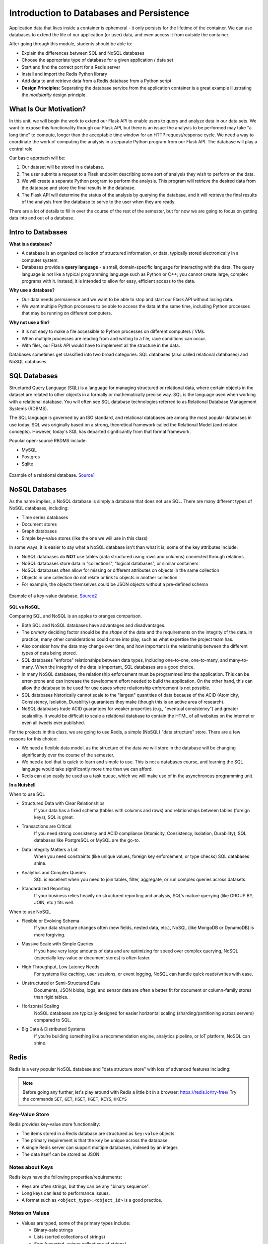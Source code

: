 Introduction to Databases and Persistence
=========================================

Application data that lives inside a container is ephemeral - it only persists
for the lifetime of the container. We can use databases to extend the life of
our application (or user) data, and even access it from outside the container.

After going through this module, students should be able to:

* Explain the differences between SQL and NoSQL databases
* Choose the appropriate type of database for a given application / data set
* Start and find the correct port for a Redis server
* Install and import the Redis Python library
* Add data to and retrieve data from a Redis database from a Python script
* **Design Principles:** Separating the database service from the 
  application container is a great example illustrating the *modularity* design
  principle.



What Is Our Motivation?
-----------------------

In this unit, we will begin the work to extend our Flask API to enable users to query and analyze data
in our data sets. We want to expose this functionality through our Flask API, but there is an issue:
the analysis to be performed may take "a long time" to compute, longer than the acceptable time window
for an HTTP request/response cycle. We need a way to coordinate the work of computing the analysis
in a separate Python program from our Flask API. The database will play a central role.

Our basic approach will be:

1. Our dataset will be stored in a database.
2. The user submits a request to a Flask endpoint describing some sort of
   analysis they wish to perform on the data.
3. We will create a separate Python program to perform the analysis. This program will retrieve the
   desired data from the database and store the final results in the database.
4. The Flask API will determine the status of the analysis by querying the database, and it will
   retrieve the final results of the analysis from the database to serve to the user when they are ready.

There are a lot of details to fill in over the course of the rest of the semester, but for now
we are going to focus on getting data into and out of a database.


Intro to Databases
------------------

**What is a database?**

* A database is an organized collection of structured information, or data,
  typically stored electronically in a computer system.
* Databases provide a **query language** - a small, domain-specific language for interacting with the
  data. The query language is not like a typical programming language such as Python or C++; you
  cannot create large, complex programs with it. Instead, it is intended to allow for easy, efficient
  access to the data.

**Why use a database?**

* Our data needs permanence and we want to be able to stop and start our Flask
  API without losing data.
* We want multiple Python processes to be able to access the data at the same
  time, including Python processes that may be running on different computers.

**Why not use a file?**

* It is not easy to make a file accessible to Python processes on different
  computers / VMs.
* When multiple processes are reading from and writing to a file, race conditions
  can occur.
* With files, our Flask API would have to implement all the structure in the data.


Databases sometimes get classified into two broad categories: SQL databases (also called
relational databases) and NoSQL databases.

SQL Databases
-------------
Structured Query Language (SQL) is a language for managing structured or relational data, where
certain objects in the dataset are related to other objects in a formally or mathematically precise
way. SQL is the language used when working with a relational database. You will often see SQL
database technologies referred to as Relational Database Management Systems (RDBMS).

The SQL language is governed by an ISO standard, and relational databases are among the most popular
databases in use today. SQL was originally based on a strong, theoretical framework called the
Relational Model (and related concepts). However, today's SQL has departed significantly from that
formal framework.

Popular open-source RBDMS include:

* MySQL
* Postgres
* Sqlite

.. figure:: images/relationship-diagram.png
    :width: 600px
    :align: center
    
    Example of a relational database. `Source1 <https://dx.doi.org/10.3897/BDJ.9.e60548>`_




NoSQL Databases
----------------

As the name implies, a NoSQL database is simply a database that does not use SQL.
There are many different types of NoSQL databases, including:

* Time series databases
* Document stores
* Graph databases
* Simple key-value stores (like the one we will use in this class)

In some ways, it is easier to say what a NoSQL database isn't than what it is; some of the key attributes
include:

* NoSQL databases do **NOT** use tables (data structured using rows and columns)
  connected through relations
* NoSQL databases store data in "collections", "logical databases", or similar containers
* NoSQL databases often allow for missing or different attributes on objects in the same collection
* Objects in one collection do not relate or link to objects in another collection
* For example, the objects themselves could be JSON objects without a pre-defined schema


.. figure:: images/key-value.png
    :width: 600px
    :align: center
    
    Example of a key-value database. `Source2 <https://redis.com/nosql/key-value-databases/>`_









**SQL vs NoSQL**

Comparing SQL and NoSQL is an apples to oranges comparison.

* Both SQL and NoSQL databases have advantages and disadvantages.
* The *primary* deciding factor should be the *shape* of the data and the requirements on the
  integrity of the data. In practice, many other considerations could come into play, such as what
  expertise the project team has.
* Also consider how the data may change over time, and how important is the
  relationship between the different types of data being stored.
* SQL databases "enforce" relationships between data types, including one-to-one, one-to-many,
  and many-to-many. When the integrity of the data is important, SQL databases are a good choice.
* In many NoSQL databases, the relationship enforcement must be programmed into the application. This
  can be error-prone and can increase the development effort needed to build the application. On the
  other hand, this can allow the
  database to be used for use cases where relationship enforcement is not possible.
* SQL databases historically cannot scale to the "largest" quantities of data because of
  the ACID (Atomicity, Consistency, Isolation, Durability) guarantees they make (though this is an
  active area of research).
* NoSQL databases trade ACID guarantees for weaker properties (e.g., "eventual consistency") and
  greater scalability. It would be difficult to scale a relational database to contain
  the HTML of all websites on the internet or even all tweets ever published.

For the projects in this class, we are going to use Redis, a simple (NoSQL) "data structure" store.
There are a few reasons for this choice:

* We need a flexible data model, as the structure of the data we will store in the database will
  be changing significantly over the course of the semester.
* We need a tool that is quick to learn and simple to use. This is not a databases course, and
  learning the SQL language would take significantly more time than we can afford.
* Redis can also easily be used as a task queue, which we will make use of in the asynchronous
  programming unit.

**In a Nutshell**

When to use SQL

* Structured Data with Clear Relationships
	If your data has a fixed schema (tables with columns and rows) and relationships between tables (foreign keys), SQL is great.
* Transactions are Critical
	If you need strong consistency and ACID compliance (Atomicity, Consistency, Isolation, Durability), SQL databases like PostgreSQL or MySQL are the go-to.
* Data Integrity Matters a Lot
	When you need constraints (like unique values, foreign key enforcement, or type checks) SQL databases shine.
* Analytics and Complex Queries
	SQL is excellent when you need to join tables, filter, aggregate, or run complex queries across datasets.
* Standardized Reporting
	If your business relies heavily on structured reporting and analysis, SQL’s mature querying (like GROUP BY, JOIN, etc.) fits well.

When to use NoSQL

* Flexible or Evolving Schema
	If your data structure changes often (new fields, nested data, etc.), NoSQL (like MongoDB or DynamoDB) is more forgiving.
* Massive Scale with Simple Queries
	If you have very large amounts of data and are optimizing for speed over complex querying, NoSQL (especially key-value or document stores) is often faster.
* High Throughput, Low Latency Needs
	For systems like caching, user sessions, or event logging, NoSQL can handle quick reads/writes with ease.
* Unstructured or Semi-Structured Data
	Documents, JSON blobs, logs, and sensor data are often a better fit for document or column-family stores than rigid tables.
* Horizontal Scaling
	NoSQL databases are typically designed for easier horizontal scaling (sharding/partitioning across servers) compared to SQL.
* Big Data & Distributed Systems
	If you’re building something like a recommendation engine, analytics pipeline, or IoT platform, NoSQL can shine.


Redis
-----

Redis is a very popular NoSQL database and "data structure store" with lots of
advanced features including:


.. note::

   Before going any further, let's play around with Redis a little bit in a browser:
   `https://redis.io/try-free/ <https://redis.io/try-free/>`_
   Try the commands ``SET``, ``GET``, ``HSET``, ``HGET``, ``KEYS``, ``HKEYS``



Key-Value Store
~~~~~~~~~~~~~~~

Redis provides key-value store functionality:

* The items stored in a Redis database are structured as ``key:value`` objects.
* The primary requirement is that the ``key`` be unique across the database.
* A single Redis server can support multiple databases, indexed by an integer.
* The data itself can be stored as JSON.


Notes about Keys
~~~~~~~~~~~~~~~~

Redis keys have the following properties/requirements:

* Keys are often strings, but they can be any "binary sequence".
* Long keys can lead to performance issues.
* A format such as ``<object_type>:<object_id>`` is a good practice.


Notes on Values
~~~~~~~~~~~~~~~

* Values are typed; some of the primary types include:

  * Binary-safe strings
  * Lists (sorted collections of strings)
  * Sets (unsorted, unique collections of strings)
  * Hashes (maps of fields with associated values; both field and value are type ``string``)

* There is no native "JSON" type; to store JSON, one can use an encoding and store
  the data as a binary-safe string, or one can use a hash and convert the object
  into and out of JSON.
* The basic string type is a "binary-safe" string, meaning it must include an
  encoding.

  * In Python terms, the string is stored and returned as type ``bytes``.
  * By default, the string will be encoded with UTF-8, but we can specify the
    encoding when storing the string.
  * Since bytes are returned, it will be our responsibility to decode using the
    same encoding.


Hash Maps
~~~~~~~~~

* Hashes provide another way of storing dictionary-like data in Redis
* The values of the keys are type ``string``



Running Redis
-------------

To use Redis on your Jetstream VMs, we must have an instance of the Redis server
running. We will use a `containerized version of Redis <https://hub.docker.com/_/redis/tags>`_
that we each need to pull from Docker Hub:


.. code-block:: console

   # start the Redis server on the command line:
   [user-vm]$ docker run -p 6379:6379 redis:7
   1:C 27 Feb 2024 03:53:38.154 * oO0OoO0OoO0Oo Redis is starting oO0OoO0OoO0Oo
   1:C 27 Feb 2024 03:53:38.154 * Redis version=7.2.4, bits=64, commit=00000000, modified=0, pid=1, just started
   1:C 27 Feb 2024 03:53:38.154 # Warning: no config file specified, using the default config. In order to specify a config file use redis-server /path/to/redis.conf
   1:M 27 Feb 2024 03:53:38.154 * monotonic clock: POSIX clock_gettime
   1:M 27 Feb 2024 03:53:38.155 * Running mode=standalone, port=6379.
   1:M 27 Feb 2024 03:53:38.156 * Server initialized
   1:M 27 Feb 2024 03:53:38.156 * Ready to accept connections tcp



The Redis server is up and available on port **6379**. Although we could use
the Redis CLI to interact with the server directly, in this class we will focus
on the Redis Python library so we can interact with the server from our Python
scripts.

.. warning::

   Pause for a minute to think about why we are running ``redis:7``. In the terminal output, it
   looks like the actual version of Redis is ``version=7.2.4``. What do you need to know about
   `semantic versioning <https://semver.org/>`_ in order to future-proof your code?


To interact with this Redis server, open up another terminal and install the Redis
Python library:

.. code-block:: console

   [user-vm]$ pip3 install --user redis


Then open up an interactive Python interpreter to connect to the server:

.. code-block:: console

   [user-vm]$ python3
   Python 3.10.12 (main, Nov 20 2023, 15:14:05) [GCC 11.4.0] on linux
   Type "help", "copyright", "credits" or "license" for more information.
   >>>

.. code-block:: python3

   >>> import redis
   >>>
   >>> rd=redis.Redis(host='127.0.0.1', port=6379, db=<some integer>)
   >>>
   >>> type(rd)
   <class 'redis.client.Redis'>

You've just created a Python client object to the Redis server called ``rd``. This
object has methods for adding, modifying, deleting, and analyzing data in
the database instance, among other things.

Some quick notes:

* We are using the IP of the gateway (``127.0.0.1``) on our localhost and the
  default Redis port (``6379``).
* Redis organizes collections into "databases" identified by an integer index.
  Here, we are specifying ``db=<some integer>``; if that database does not exist it will be
  created for us.


Working with Redis
------------------

We can create new entries in the database using the ``.set()`` method. Remember,
entries in a Redis database take the form of a key:value pair. For example:

.. code-block:: python3

   >>> rd.set('my_key', 'my_value')
   True

This operation saved a key in the Redis server (``db=0``) called ``my_key`` and
with value ``my_value``. Note the method returned True, indicating that the
request was successful.

We can retrieve it using the ``.get()`` method:

.. code-block:: python3

   >>> rd.get('my_key')
   b'my_value'

Note that ``b'my_value'`` was returned; in particular, Redis returned binary
data (i.e., type ``bytes``). The string was encoded for us (in this case, using
Unicode). We could have been explicit and set the encoding ourselves. The
``bytes`` class has a ``.decode()`` method that can convert this back to a
normal string, e.g.:


.. code-block:: python3

   >>> rd.get('my_key')
   b'my_value'
   >>> type(rd.get('my_key'))
   <class 'bytes'>
   >>>
   >>> rd.get('my_key').decode('utf-8')
   'my_value'
   >>> type( rd.get('my_key').decode('utf-8') )
   <class 'str'>


Redis and JSON
--------------

A lot of the information we exchange comes in JSON or Python dictionary format.
To store pure JSON as a binary-safe string ``value`` in a Redis database, we
need to be sure to dump it as a string (``json.dumps()``):

.. code-block:: python3

   >>> import json
   >>> d = {'a': 1, 'b': 2, 'c': 3}
   >>> rd.set('k1', json.dumps(d))
   True


Retrieve the data again and get it back into JSON / Python dictionary format
using the ``json.loads()`` method:

.. code-block:: python3

   >>> rd.get('k1')
   b'{"a": 1, "b": 2, "c": 3}'
   >>> type(rd.get('k1'))
   <class 'bytes'>
   >>>
   >>> json.loads(rd.get('k1'))
   {'a': 1, 'b': 2, 'c': 3}
   >>> type(json.loads(rd.get('k1')))
   <class 'dict'>

.. note::

   In some versions of Python, you may need to specify the encoding as we did
   earlier, e.g.:

   .. code-block:: python3

      >>> json.loads(rd.get('k1').decode('utf-8'))
      {'a': 1, 'b': 2, 'c': 3}




Hashes
~~~~~~

Hashes provide another way of storing dictionary-like data in Redis.

* Hashes are useful when different fields are encoded in different ways; for
  example, a mix of binary and unicode data.
* Each field in a hash can be treated with a separate decoding scheme, or not
  decoded at all.
* Use ``hset()`` to set a single field value in a hash or to set
  multiple fields at once.
* Use ``hget()`` to get a single field within a hash or to get all of the fields.

.. code-block:: python3

   # set multiple fields on a hash
   >>> rd.hset('k2', mapping={'name': 'Joe', 'email': 'wallen@tacc.utexas.edu'})

   # set a single field on a hash
   >>> rd.hset('k2', 'type', 'instructor')

   # get one field
   >>> rd.hget('k2', 'name')
   b'Joe'

   # get all the fields in the hash
   >>> rd.hgetall('k2')
   {b'name': b'Joe', b'email': b'wallen@tacc.utexas.edu', b'type': b'instructor'}


.. tip::

   You can use ``rd.keys()`` to return all keys from a database, and
   ``rd.hkeys(key)`` to return the list of keys within hash '``key``', e.g.:

   .. code-block:: python3

      >>> rd.hkeys('k2')
      [b'name', b'email', b'type']



EXERCISE 1
~~~~~~~~~~

Save the Meteorite Landings data (i.e., the ``Meteorite_Landings.json`` file from Unit 2/3) into Redis.
Each landing data point should be stored as a single Redis object. Think about what data type
you want to use in Redis for storing the data.

If needed, you can download the JSON file with the following command:

.. code-block:: console

  $ wget https://github.com/TACC/coe-332-sp25/blob/main/docs/unit02/sample-data/Meteorite_Landings.json

EXERCISE 2
~~~~~~~~~~

Check that you stored the data correctly:

* Check the total number of keys in your Redis database against the total number of objects in the
  JSON file.
* Read all of the landing objects out of Redis and check that each object has the correct fields.


EXERCISE 3
~~~~~~~~~~

* Exit the Python interactive interpreter or kill the Python script that is running your Redis client.
  In a new Python session, re-establish the Redis client. What is in the database?
* Now kill the Redis container. Start the Redis container again. What is in the database?


Additional Resources
--------------------

* `Redis Docs <https://redis.io/documentation>`_
* `Redis Python Library <https://redis-py.readthedocs.io/en/stable/>`_
* `Try Redis in a Browser <https://try.redis.io/>`_
* `Semantic Versioning <https://semver.org/>`_
